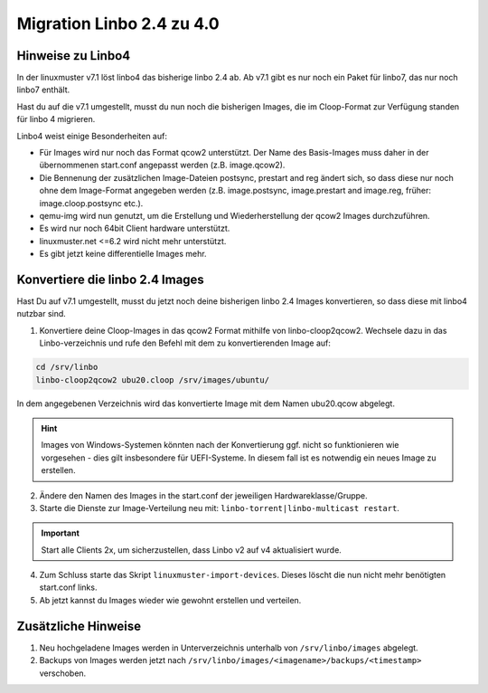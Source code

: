 .. _migration-linbo-label:

==========================
Migration Linbo 2.4 zu 4.0
==========================

.. sectionauthor:: `@cweikl <https://ask.linuxmuster.net/u/cweikl>`_


Hinweise zu Linbo4
==================

In der linuxmuster v7.1 löst linbo4 das bisherige linbo 2.4 ab. Ab v7.1 gibt es nur noch ein Paket für linbo7, das nur noch linbo7 enthält.

Hast du auf die v7.1 umgestellt, musst du nun noch die bisherigen Images, die im Cloop-Format zur Verfügung standen für linbo 4 migrieren.

Linbo4 weist einige Besonderheiten auf:

* Für Images wird nur noch das Format qcow2 unterstützt. Der Name des Basis-Images muss daher in der übernommenen start.conf angepasst werden (z.B. image.qcow2).
* Die Bennenung der zusätzlichen Image-Dateien postsync, prestart and reg ändert sich, so dass diese nur noch ohne dem Image-Format angegeben werden (z.B. image.postsync, image.prestart and image.reg, früher: image.cloop.postsync etc.).
* qemu-img wird nun genutzt, um die Erstellung und Wiederherstellung der qcow2 Images durchzuführen.
* Es wird nur noch 64bit Client hardware unterstützt.
* linuxmuster.net <=6.2 wird nicht mehr unterstützt.
* Es gibt jetzt keine differentielle Images mehr.

Konvertiere die linbo 2.4 Images
================================

Hast Du auf v7.1 umgestellt, musst du jetzt noch deine bisherigen linbo 2.4 Images konvertieren, so dass diese mit linbo4 nutzbar sind.

1. Konvertiere deine Cloop-Images in das qcow2 Format mithilfe von linbo-cloop2qcow2. Wechsele dazu in das Linbo-verzeichnis und rufe den Befehl mit dem zu konvertierenden Image auf:

.. code::

   cd /srv/linbo 
   linbo-cloop2qcow2 ubu20.cloop /srv/images/ubuntu/

In dem angegebenen Verzeichnis wird das konvertierte Image mit dem Namen ubu20.qcow abgelegt.

.. hint::

   Images von Windows-Systemen könnten nach der Konvertierung ggf. nicht so funktionieren wie vorgesehen - dies gilt insbesondere für UEFI-Systeme. In diesem fall ist es notwendig ein neues Image zu erstellen.

2. Ändere den Namen des Images in the start.conf der jeweiligen Hardwareklasse/Gruppe.
3. Starte die Dienste zur Image-Verteilung neu mit: ``linbo-torrent|linbo-multicast restart``.

.. important::

   Start alle Clients 2x, um sicherzustellen, dass Linbo v2 auf v4 aktualisiert wurde.

4. Zum Schluss starte das Skript ``linuxmuster-import-devices``. Dieses löscht die nun nicht mehr benötigten start.conf links.
5. Ab jetzt kannst du Images wieder wie gewohnt erstellen und verteilen.

Zusätzliche Hinweise
====================

1. Neu hochgeladene Images werden in Unterverzeichnis unterhalb von ``/srv/linbo/images`` abgelegt.
2. Backups von Images werden jetzt nach ``/srv/linbo/images/<imagename>/backups/<timestamp>`` verschoben.




